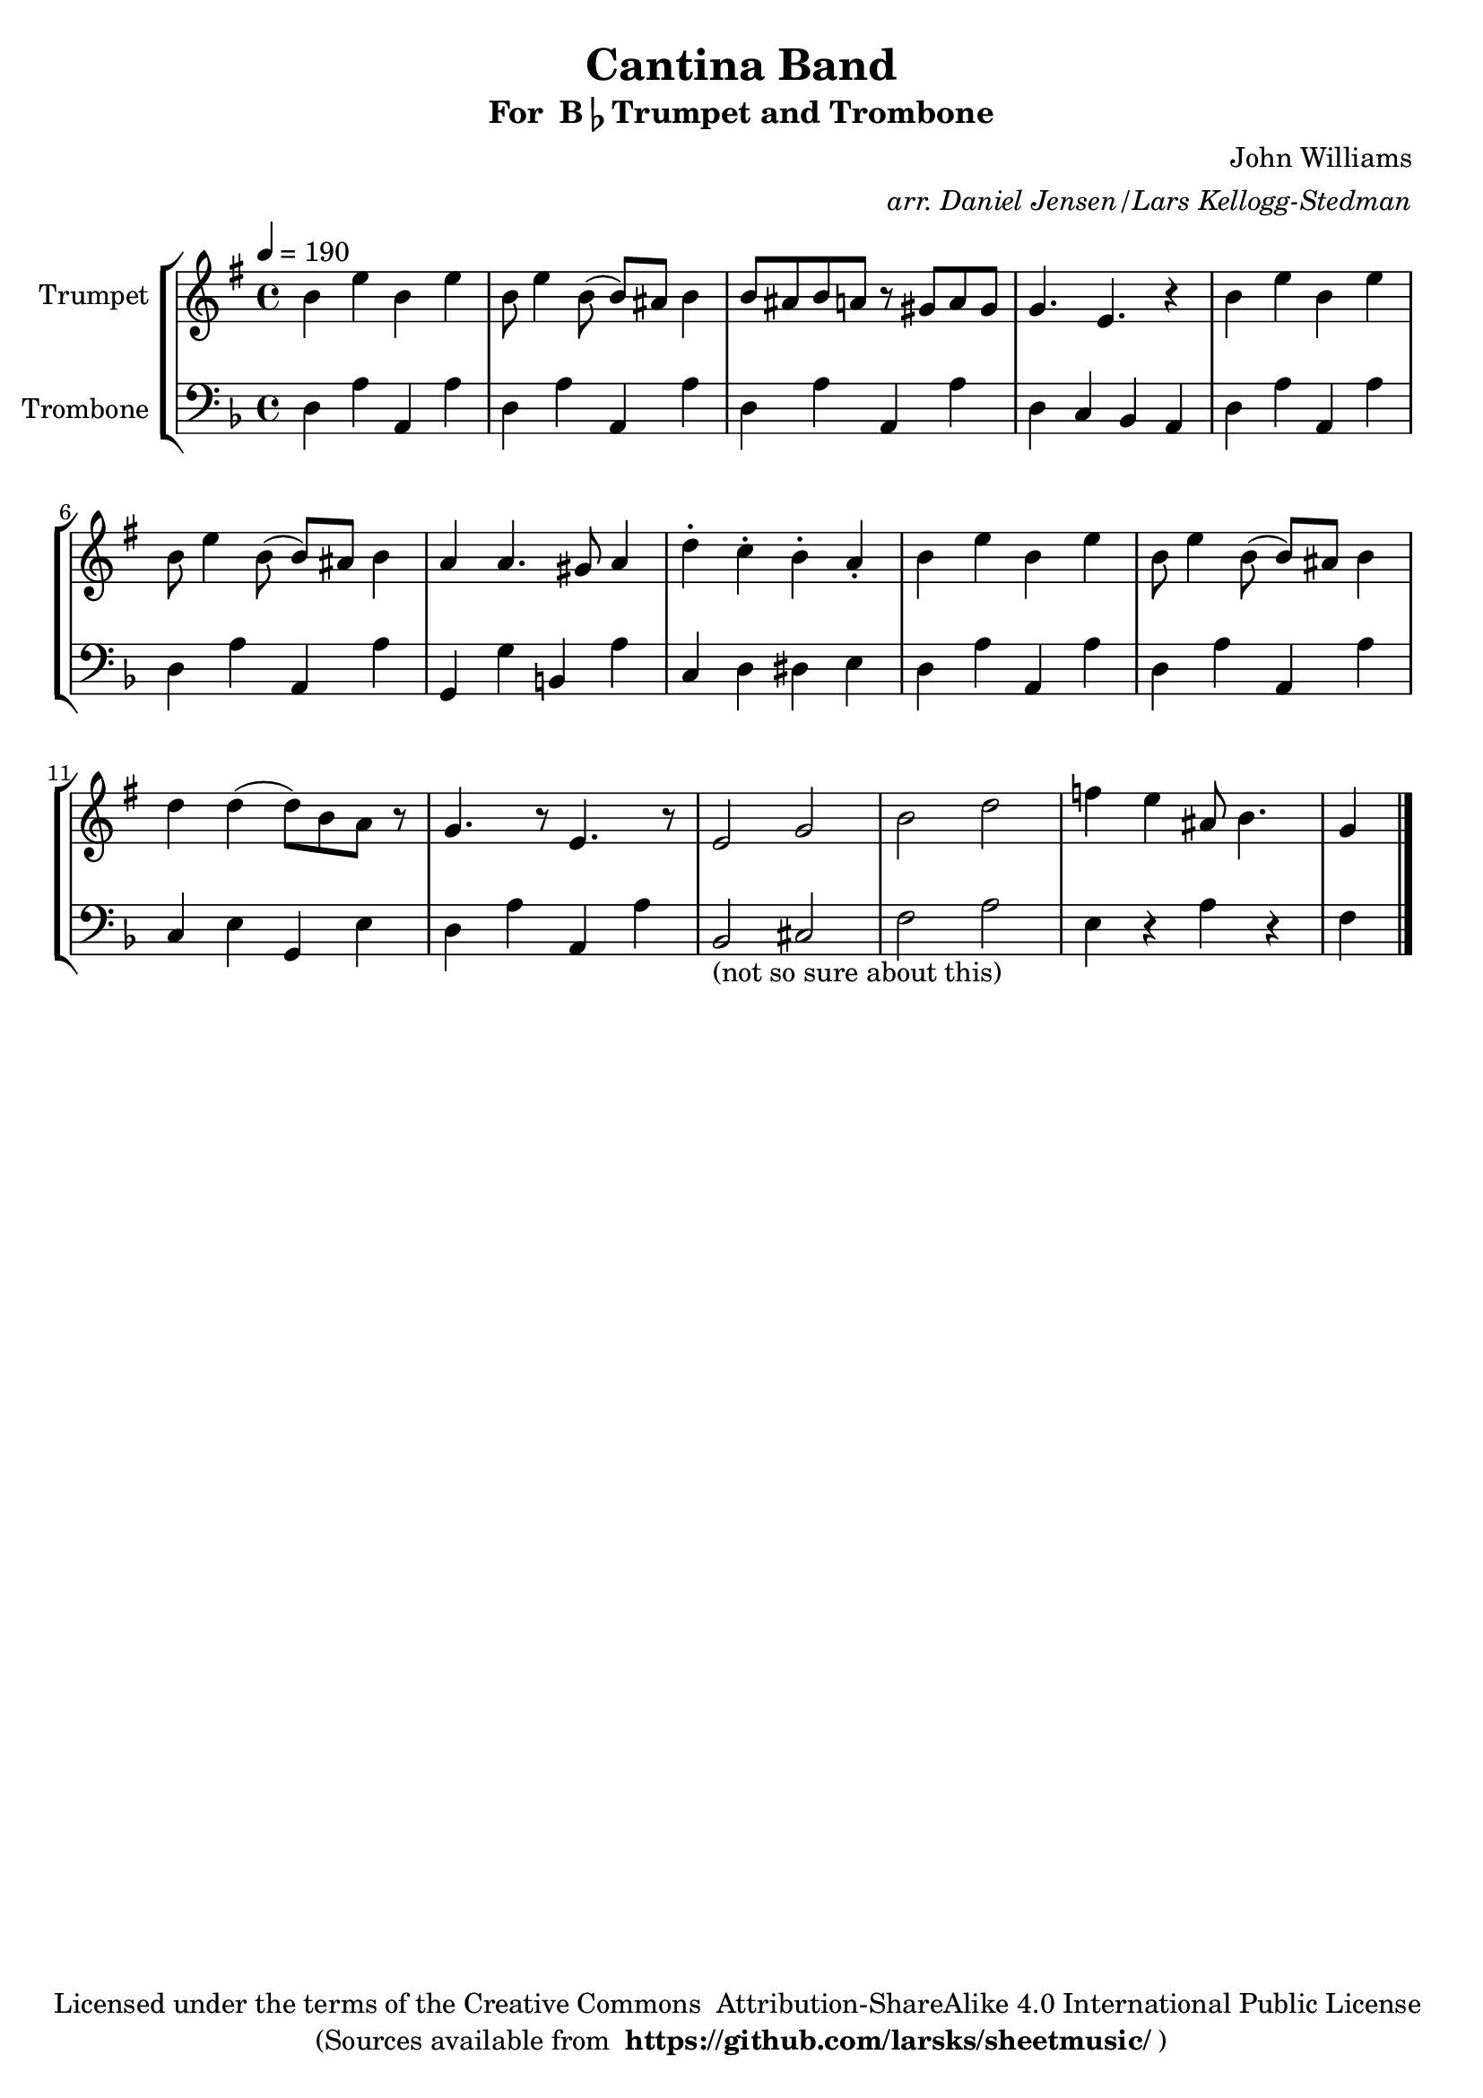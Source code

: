 \version "2.18.2"
\language "english"

global = {
    \time 4/4
    \tempo 4 = 190
}

\header{
    title = "Cantina Band"
    subtitle = \markup {"For " B\flat "Trumpet and Trombone"}
    arranger = \markup \italic "arr. Daniel Jensen/Lars Kellogg-Stedman"
    composer = "John Williams"
    copyright = \markup {
      "Licensed under the terms of the Creative Commons "
      "Attribution-ShareAlike 4.0 International Public License "
    }
    tagline = \markup {
      "(Sources available from "
      \bold "https://github.com/larsks/sheetmusic/"
      ")"
    }
}

trumpet_notes = \relative c' {
    \key f \major

    a'4 d a d |
    a8 d4 a8( a) gs a4 |
    a8 gs a g r8 fs g fs |
    f4. d r4 |
    a'4 d a d |
    a8 d4 a8( a) gs a4 |
    g g4. fs8 g4 |
    c-. bf-. a-. g-. |
    a d a d |
    a8 d4 a8( a) gs a4 |
    c4 c( c8) a g r8 |
    f4. r8 d4. r8 |
    d2 f |
    a2 c |
    ef4 d gs,8 a4. |
    f4

    \bar "|."
}

Trumpet = \new Voice {
    \set Staff.instrumentName = #"Trumpet "
    \set Staff.midiInstrument = #"trumpet"
    \trumpet_notes
}

trombone_notes = \relative c {
    \key f \major

    d4 a' a, a' |
    d,4 a' a, a' |
    d,4 a' a, a' |
    d, c bf a |
    d4 a' a, a' |
    d,4 a' a, a' |
    g,4 g' b, a' |
    c, d ds e |
    d4 a' a, a' |
    d,4 a' a, a' |
    c, e g, e' |
    d4 a' a, a' |
    bf,2_"(not so sure about this)" cs2 |
    f2 a2 |
    e4 r a r |
    f4

    \bar "|."
}

Trombone = \new Voice {
    \clef bass
    \set Staff.instrumentName = #"Trombone "
    \set Staff.midiInstrument = #"trombone"
    \trombone_notes
}

% produce printed output with the trumpet score transposed into
% b-flat.
\score {
    \new StaffGroup <<
        \new Staff << \global \transpose bf c' \Trumpet >>
        \new Staff << \global \Trombone >>
    >>
    \layout { }
}

% produce playable midi score that *does not* transpose the trumpet
% score.
\score {

    \new StaffGroup <<
        \new Staff << \global \unfoldRepeats \Trumpet >>
        \new Staff << \global \unfoldRepeats \Trombone >>
    >>
    \midi { }
}
